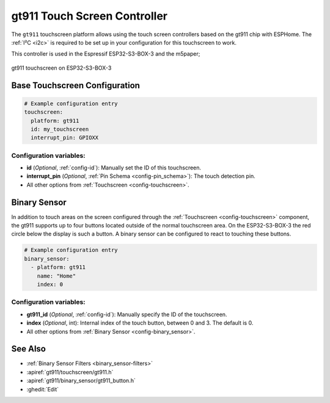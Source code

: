 gt911 Touch Screen Controller
===============================

.. seo::
    :description: Instructions for setting up gt911 touch screen controller with ESPHome
    :image: esp32_s3_box_3.png
    :keywords: GT911, ESP32-S3-BOX-3

The ``gt911`` touchscreen platform allows using the touch screen controllers based on the gt911 chip with ESPHome.
The :ref:`I²C <i2c>` is required to be set up in your configuration for this touchscreen to work.

This controller is used in the Espressif ESP32-S3-BOX-3 and the m5paper;


.. figure:: images/esp32_s3_box_3.png
    :align: center
    :width: 50.0%

    gt911 touchscreen on ESP32-S3-BOX-3

Base Touchscreen Configuration
------------------------------

.. code-block:: yaml

    # Example configuration entry
    touchscreen:
      platform: gt911
      id: my_touchscreen
      interrupt_pin: GPIOXX

Configuration variables:
************************

- **id** (*Optional*, :ref:`config-id`): Manually set the ID of this touchscreen.
- **interrupt_pin** (*Optional*, :ref:`Pin Schema <config-pin_schema>`): The touch detection pin.

- All other options from :ref:`Touchscreen <config-touchscreen>`.

Binary Sensor
-------------

In addition to touch areas on the screen configured through the :ref:`Touchscreen <config-touchscreen>` component,
the gt911 supports up to four buttons located outside of the normal touchscreen area.
On the ESP32-S3-BOX-3 the red circle below the display is such a button.
A binary sensor can be configured to react to touching these buttons.

.. code-block:: yaml

    # Example configuration entry
    binary_sensor:
      - platform: gt911
        name: "Home"
        index: 0

Configuration variables:
************************

- **gt911_id** (*Optional*, :ref:`config-id`): Manually specify the ID of the touchscreen.
- **index** (*Optional*, int): Internal index of the touch button, between 0 and 3. The default is 0.

- All other options from :ref:`Binary Sensor <config-binary_sensor>`.


See Also
--------

- :ref:`Binary Sensor Filters <binary_sensor-filters>`
- :apiref:`gt911/touchscreen/gt911.h`
- :apiref:`gt911/binary_sensor/gt911_button.h`
- :ghedit:`Edit`
